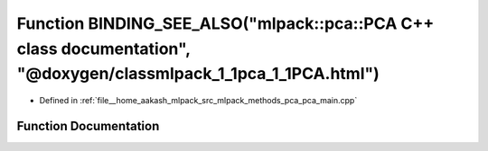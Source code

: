 .. _exhale_function_pca__main_8cpp_1a788ad6b83dc9cafdc03d76e80cb40dc7:

Function BINDING_SEE_ALSO("mlpack::pca::PCA C++ class documentation", "@doxygen/classmlpack_1_1pca_1_1PCA.html")
================================================================================================================

- Defined in :ref:`file__home_aakash_mlpack_src_mlpack_methods_pca_pca_main.cpp`


Function Documentation
----------------------


.. doxygenfunction:: BINDING_SEE_ALSO("mlpack::pca::PCA C++ class documentation", "@doxygen/classmlpack_1_1pca_1_1PCA.html")
